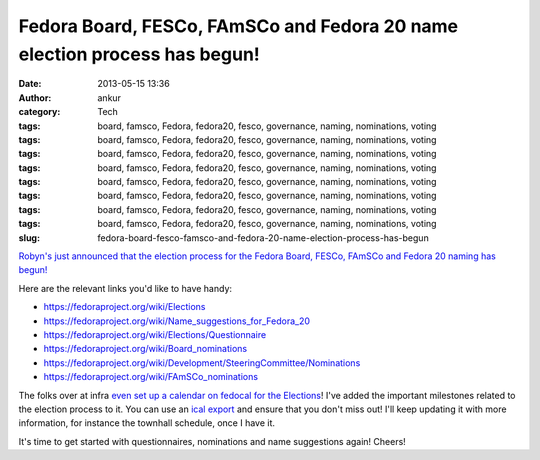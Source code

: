 Fedora Board, FESCo, FAmSCo and Fedora 20 name election process has begun!
##########################################################################
:date: 2013-05-15 13:36
:author: ankur
:category: Tech
:tags: board, famsco, Fedora, fedora20, fesco, governance, naming, nominations, voting
:tags: board, famsco, Fedora, fedora20, fesco, governance, naming, nominations, voting
:tags: board, famsco, Fedora, fedora20, fesco, governance, naming, nominations, voting
:tags: board, famsco, Fedora, fedora20, fesco, governance, naming, nominations, voting
:tags: board, famsco, Fedora, fedora20, fesco, governance, naming, nominations, voting
:tags: board, famsco, Fedora, fedora20, fesco, governance, naming, nominations, voting
:tags: board, famsco, Fedora, fedora20, fesco, governance, naming, nominations, voting
:tags: board, famsco, Fedora, fedora20, fesco, governance, naming, nominations, voting
:slug: fedora-board-fesco-famsco-and-fedora-20-name-election-process-has-begun

`Robyn's just announced that the election process for the Fedora Board,
FESCo, FAmSCo and Fedora 20 naming has begun!`_

Here are the relevant links you'd like to have handy:

-  https://fedoraproject.org/wiki/Elections
-  https://fedoraproject.org/wiki/Name_suggestions_for_Fedora_20
-  https://fedoraproject.org/wiki/Elections/Questionnaire
-  https://fedoraproject.org/wiki/Board_nominations
-  https://fedoraproject.org/wiki/Development/SteeringCommittee/Nominations
-  https://fedoraproject.org/wiki/FAmSCo_nominations

The folks over at infra `even set up a calendar on fedocal for the
Elections`_! I've added the important milestones related to the election
process to it. You can use an `ical export`_ and ensure that you don't
miss out! I'll keep updating it with more information, for instance the
townhall schedule, once I have it.

It's time to get started with questionnaires, nominations and name
suggestions again! Cheers!

.. _Robyn's just announced that the election process for the Fedora Board, FESCo, FAmSCo and Fedora 20 naming has begun!: http://lists.fedoraproject.org/pipermail/devel-announce/2013-May/001149.html
.. _even set up a calendar on fedocal for the Elections: https://apps.fedoraproject.org/calendar/list/Elections/
.. _ical export: https://apps.fedoraproject.org/calendar/ical/Elections/
